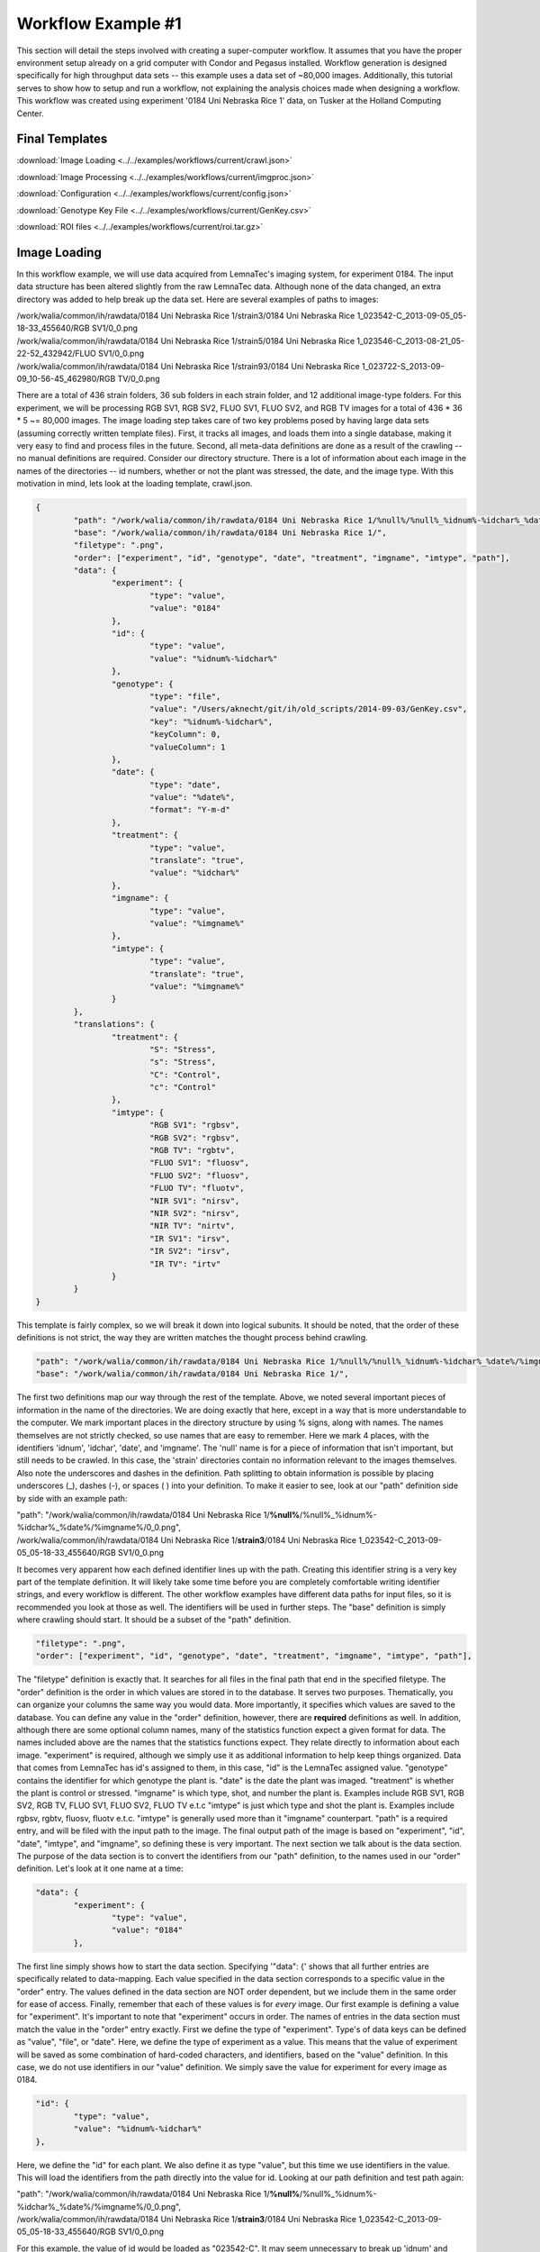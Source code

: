 .. raw:: html

	<style> .red {color:red} .blue {color:blue} .green {color:green} .orange {color:orange} </style>

.. role:: red

.. role:: blue

.. role:: green

.. role:: orange

Workflow Example #1
===========================
This section will detail the steps involved with creating a super-computer
workflow.  It assumes that you have the proper environment setup
already on a grid computer with Condor and Pegasus installed.
Workflow generation is designed specifically for high throughput
data sets -- this example uses a data set of ~80,000 images.  Additionally,
this tutorial serves to show how to setup and run a workflow, not
explaining the analysis choices made when designing a workflow.  This workflow
was created using experiment '0184 Uni Nebraska Rice 1' data, on
Tusker at the Holland Computing Center.

Final Templates
----------------
:download:`Image Loading <../../examples/workflows/current/crawl.json>`

:download:`Image Processing <../../examples/workflows/current/imgproc.json>`

:download:`Configuration <../../examples/workflows/current/config.json>`

:download:`Genotype Key File <../../examples/workflows/current/GenKey.csv>`

:download:`ROI files <../../examples/workflows/current/roi.tar.gz>`

Image Loading
-------------
In this workflow example, we will use data acquired from LemnaTec's
imaging system, for experiment 0184.  The input data structure has been
altered slightly from the raw LemnaTec data.  Although none of the data
changed, an extra directory was added to help break up the data set.
Here are several examples of paths to images:

| /work/walia/common/ih/rawdata/0184 Uni Nebraska Rice 1/strain3/0184 Uni Nebraska Rice 1_023542-C_2013-09-05_05-18-33_455640/RGB SV1/0_0.png
| /work/walia/common/ih/rawdata/0184 Uni Nebraska Rice 1/strain5/0184 Uni Nebraska Rice 1_023546-C_2013-08-21_05-22-52_432942/FLUO SV1/0_0.png
| /work/walia/common/ih/rawdata/0184 Uni Nebraska Rice 1/strain93/0184 Uni Nebraska Rice 1_023722-S_2013-09-09_10-56-45_462980/RGB TV/0_0.png

There are a total of 436 strain folders, 36 sub folders in each strain folder, and 12 additional image-type folders.  For
this experiment, we will be processing RGB SV1, RGB SV2, FLUO SV1, FLUO SV2, and RGB TV images for a total of 436 * 36 * 5 ~= 80,000 images.
The image loading step takes care of two key problems posed by having large data sets (assuming correctly written template files).  First,
it tracks all images, and loads them into a single database, making it very easy to find and process files in the future.  Second,
all meta-data definitions are done as a result of the crawling -- no manual definitions are required.  Consider our directory structure.
There is a lot of information about each image in the names of the directories -- id numbers, whether or not the plant was stressed, the date, and the image
type.  With this motivation in mind, lets look at the loading template, crawl.json.

.. code-block:: javascript

	{
		"path": "/work/walia/common/ih/rawdata/0184 Uni Nebraska Rice 1/%null%/%null%_%idnum%-%idchar%_%date%/%imgname%/0_0.png",
		"base": "/work/walia/common/ih/rawdata/0184 Uni Nebraska Rice 1/",
		"filetype": ".png",
		"order": ["experiment", "id", "genotype", "date", "treatment", "imgname", "imtype", "path"],
		"data": {
			"experiment": {
				"type": "value",
				"value": "0184"
			},
			"id": {
				"type": "value",
				"value": "%idnum%-%idchar%"
			},
			"genotype": {
				"type": "file",
				"value": "/Users/aknecht/git/ih/old_scripts/2014-09-03/GenKey.csv",
				"key": "%idnum%-%idchar%",
				"keyColumn": 0,
				"valueColumn": 1
			},
			"date": {
				"type": "date",
				"value": "%date%",
				"format": "Y-m-d"
			},
			"treatment": {
				"type": "value",
				"translate": "true",
				"value": "%idchar%"
			},
			"imgname": {
				"type": "value",
				"value": "%imgname%"
			},
			"imtype": {
				"type": "value",
				"translate": "true",
				"value": "%imgname%"
			}
		},
		"translations": {
			"treatment": {
				"S": "Stress",
				"s": "Stress",
				"C": "Control",
				"c": "Control"
			},
			"imtype": {
				"RGB SV1": "rgbsv",
				"RGB SV2": "rgbsv",
				"RGB TV": "rgbtv",
				"FLUO SV1": "fluosv",
				"FLUO SV2": "fluosv",
				"FLUO TV": "fluotv",
				"NIR SV1": "nirsv",
				"NIR SV2": "nirsv",
				"NIR TV": "nirtv",
				"IR SV1": "irsv",
				"IR SV2": "irsv",
				"IR TV": "irtv"
			}
		}
	}

This template is fairly complex, so we will break it down into logical subunits.  It should be noted,
that the order of these definitions is not strict, the way they are written matches the thought process
behind crawling.

.. code-block:: javascript

	"path": "/work/walia/common/ih/rawdata/0184 Uni Nebraska Rice 1/%null%/%null%_%idnum%-%idchar%_%date%/%imgname%/0_0.png",
	"base": "/work/walia/common/ih/rawdata/0184 Uni Nebraska Rice 1/",

The first two definitions map our way through the rest of the template.  Above, we noted several important
pieces of information in the name of the directories.  We are doing exactly that here, except in a way that
is more understandable to the computer.  We mark important places in the directory structure by using % signs,
along with names.  The names themselves are not strictly checked, so use names that are easy to remember.
Here we mark 4 places, with the identifiers 'idnum', 'idchar', 'date', and 'imgname'.  The 'null' name is for a
piece of information that isn't important, but still needs to be crawled.  In this case, the 'strain' directories
contain no information relevant to the images themselves.  Also note the underscores and dashes in the definition.
Path splitting to obtain information is possible by placing underscores (_), dashes (-), or spaces ( ) into your
definition.  To make it easier to see, look at our "path" definition side by side with an example path:

| "path": "/work/walia/common/ih/rawdata/0184 Uni Nebraska Rice 1/**%null%**/%null%\_\ :red:`%idnum%`-\ :blue:`%idchar%`\_\ :green:`%date%`/\ :orange:`%imgname%`/0_0.png",
| /work/walia/common/ih/rawdata/0184 Uni Nebraska Rice 1/**strain3**/0184 Uni Nebraska Rice 1\_\ :red:`023542`-\ :blue:`C`\_\ :green:`2013-09-05`\_05-18-33_455640/\ :orange:`RGB SV1`/0_0.png

It becomes very apparent how each defined identifier lines up with the path.  Creating this identifier string is
a very key part of the template definition.  It will likely take some time before you are completely comfortable
writing identifier strings, and every workflow is different.  The other workflow examples have different data paths
for input files, so it is recommended you look at those as well. The identifiers will be used in further steps.  The "base" definition
is simply where crawling should start.  It should be a subset of the "path" definition.

.. code-block:: javascript

	"filetype": ".png",
	"order": ["experiment", "id", "genotype", "date", "treatment", "imgname", "imtype", "path"],

The "filetype" definition is exactly that.  It searches for all files in the final path that end in the specified filetype.
The "order" definition is the order in which values are stored in to the database.  It serves two purposes.  Thematically,
you can organize your columns the same way you would data.  More importantly, it specifies which values are saved to the database.
You can define any value in the "order" definition, however, there are **required** definitions as well.  In addition,
although there are some optional column names, many of the statistics function expect a given format for data.
The names included above are the names that the statistics functions expect.  They relate directly to information about each image.
"experiment" is required, although we simply use it as additional information to help keep things organized.  Data that comes
from LemnaTec has id's assigned to them, in this case, "id" is the LemnaTec assigned value.  "genotype" contains the identifier for
which genotype the plant is.  "date" is the date the plant was imaged.  "treatment" is whether the plant is control or stressed.
"imgname" is which type, shot, and number the plant is.  Examples include RGB SV1, RGB SV2, RGB TV, FLUO SV1, FLUO SV2, FLUO TV e.t.c
"imtype" is just which type and shot the plant is.  Examples include rgbsv, rgbtv, fluosv, fluotv e.t.c.  "imtype" is generally
used more than it "imgname" counterpart.  "path" is a required entry, and will be filed with the input path to the image.
The final output path of the image is based on "experiment", "id", "date", "imtype", and "imgname", so defining
these is very important.
The next section we talk about is the data section.  The purpose of the data section is to convert the identifiers from
our "path" definition, to the names used in our "order" definition.  Let's look at it one name at a time:

.. code-block:: javascript

		"data": {
			"experiment": {
				"type": "value",
				"value": "0184"
			},

The first line simply shows how to start the data section.  Specifying '"data": {' shows that all further entries
are specifically related to data-mapping.  Each value specified in the data section corresponds to a specific
value in the "order" entry.  The values defined in the data section are NOT order dependent, but we include
them in the same order for ease of access.  Finally, remember that each of these values is for *every* image.
Our first example is defining a value for "experiment".  It's important
to note that "experiment" occurs in order.  The names of entries in the data section must match the value
in the "order" entry exactly.  First we define the type of "experiment".  Type's of data keys can be defined
as "value", "file", or "date".  Here, we define the type of experiment as a value.  This means that the value of
experiment will be saved as some combination of hard-coded characters, and identifiers, based on the "value" definition.
In this case, we do not use identifiers in our "value" definition.  We simply save the value for experiment for every image
as 0184.

.. code-block:: javascript

	"id": {
		"type": "value",
		"value": "%idnum%-%idchar%"
	},

Here, we define the "id" for each plant.  We also define it as type "value", but this time we use identifiers in
the value.  This will load the identifiers from the path directly into the value for id.  Looking at our path definition and test path again:

| "path": "/work/walia/common/ih/rawdata/0184 Uni Nebraska Rice 1/**%null%**/%null%\_\ :red:`%idnum%`-\ :blue:`%idchar%`\_\ :green:`%date%`/\ :orange:`%imgname%`/0_0.png",
| /work/walia/common/ih/rawdata/0184 Uni Nebraska Rice 1/**strain3**/0184 Uni Nebraska Rice 1\_\ :red:`023542`-\ :blue:`C`\_\ :green:`2013-09-05`\_05-18-33_455640/\ :orange:`RGB SV1`/0_0.png

For this example, the value of id would be loaded as "023542-C".  It may seem unnecessary to break up 'idnum' and 'idchar', since we use them together here,
however, we use 'idchar' by itself in a later step.  It's important to make sure that the identifiers you use match exactly with those used in the path.
Any value not surrounded by percent signs will be hard-coded into the output value.  So the "-" between our "idnum" and "idchar" identifiers is hard-coded
into the output value.

.. code-block:: javascript

			"genotype": {
				"type": "file",
				"value": "GenKey.csv",
				"key": "%idnum%-%idchar%",
				"keyColumn": 0,
				"valueColumn": 1
			},

Here, we define the "genotype" for each plant.  This time, the type is "file".  This type of data key searches through the rows of a file,
assuming that there is a mapping of key -> value in your row. If you look at the :download:`Genotype Key File <../../examples/workflows/current/GenKey.csv>`,
you can see that it is a csv file with two columns.  We can see that the first column contains values that look like our "id" value.  The second column
contains our genotype string -- our target value. The "file" type always assumes your input is some sort of value separated file.  It doesn't necessarily have to be
separated by commas, but that is the default functionality.  If your file is separated by something other than commas, specify the "separator" option.  There are three
other required definitions for "file" type data keys.  You need to define "key", "keyColumn", and "valueColumn".  The columns themselves are 0-indexed.  In this case, our "keyColumn" is 0, because
our key is located in the 0th column.  "valueColumn" is 1, because our key is located in the 1st column.  Finally, our "key" value is the same as our "id".  This
will sift through our file until it finds the row who's 0th column is our "key" value.  Then, it returns the value of 1st column.  Looking at our path definition and test path again:

| "path": "/work/walia/common/ih/rawdata/0184 Uni Nebraska Rice 1/**%null%**/%null%\_\ :red:`%idnum%`-\ :blue:`%idchar%`\_\ :green:`%date%`/\ :orange:`%imgname%`/0_0.png",
| /work/walia/common/ih/rawdata/0184 Uni Nebraska Rice 1/**strain3**/0184 Uni Nebraska Rice 1\_\ :red:`023542`-\ :blue:`C`\_\ :green:`2013-09-05`\_05-18-33_455640/\ :orange:`RGB SV1`/0_0.png

We will sift through our file looking for "023542-C" (which occurs in the 243rd line).  It will then return the corresponding genotype string
located in the same row, namely UNL032

.. code-block:: javascript

	"date": {
				"type": "date",
				"value": "%date%",
				"format": "Y-m-d"
			},

Here, we define the "date" for each plant.  We use our final type, "date".  The only additional argument to the date type
is "format", which specifies the input format of the date.  The date type loads in values based on a combination of identifiers and hard-coded values again,
but afterwards, it converts the date to Y-m-d format.  In this case, because the input type is defined as "Y-m-d" using a date type
isn't strictly required, we use it as an example though.  The date input string can contain "Y", "y", "M", "m", "d", "B", "b" as format characters,
and uses "-", "/", " ", and "_" as separators.

.. code-block:: javascript

    "treatment": {
	    "type": "value",
		"translate": "true",
		"value": "%idchar%"
	},
	"imgname": {
	    "type": "value",
		"value": "%imgname%"
	},
	"imtype": {
	    "type": "value",
		"translate": "true",
		"value": "%imgname%"
	}

We include the last three together, because they are all of type "value", and simply use one of the identifiers from the base path in their value.
However, it is important to note that two of these values have an additional option, namely "translate": "true".  This specifies that the input value
should be mapped to a different output value.  This functions very similar to a file mapping, except the mapping is defined inside the template.
It should be noted, that if the "translate" option exists in the data key, then it will check for a translation.  Even if you specify "translate": "false",
it will still check for a translation.  Let's look at the translation section:

.. code-block:: javascript

		"translations": {
			"treatment": {
				"S": "Stress",
				"s": "Stress",
				"C": "Control",
				"c": "Control"
			},
			"imtype": {
				"RGB SV1": "rgbsv",
				"RGB SV2": "rgbsv",
				"RGB TV": "rgbtv",
				"FLUO SV1": "fluosv",
				"FLUO SV2": "fluosv",
				"FLUO TV": "fluotv",
				"NIR SV1": "nirsv",
				"NIR SV2": "nirsv",
				"NIR TV": "nirtv",
				"IR SV1": "irsv",
				"IR SV2": "irsv",
				"IR TV": "irtv"
			}
		}

The translation keys line up exactly with the data keys that have "translate": "true" specified.  The data-mapping to perform is simply defined in-line
as key-value parings.  This is effective for small sets, but is inefficient for large translation sets, such as the genotype file mapping.
Here, the "treatment" translation takes a single character, and maps it to a word.  We simply convert the 1 character idchar into the full word
"Control" or "Stress".  Looking at our path definition and test path again:

| "path": "/work/walia/common/ih/rawdata/0184 Uni Nebraska Rice 1/**%null%**/%null%\_\ :red:`%idnum%`-\ :blue:`%idchar%`\_\ :green:`%date%`/\ :orange:`%imgname%`/0_0.png",
| /work/walia/common/ih/rawdata/0184 Uni Nebraska Rice 1/**strain3**/0184 Uni Nebraska Rice 1\_\ :red:`023542`-\ :blue:`C`\_\ :green:`2013-09-05`\_05-18-33_455640/\ :orange:`RGB SV1`/0_0.png

In this case, our idchar is 'C', this means that the "treatment" data key, will get mapped to "Control".  We also have a translation defined for "imtype".  Looking at our test path,
our imgname is "RGB SV1".  This means that the "imtype" data key will get mapped to "rgbsv".  Remember, the key difference between defining translations, and using file mapping is size.

With our template written, we can now load the images using 2 ih commands.  First,
run the ih-setup command with the name of the folder you want to create:

.. code-block:: bash

	ih-setup --dir awesome_project

This command will create a folder with the name you specify, and will create a two
deep directory structure, with a couple empty files at the bottom:

.. code-block:: bash

	awesome_project/
	  input/
	    -config.json
			-crawl.json
			-images.db
			-imgproc.json
			-stats.json

The ih commands assume by default that you are in the top level awesome_project/
directory, using the above naming conventions for your input files.  The naming
of the input files can be changed by using optional arguments.  Now that the
project folder is setup, create your crawl.json file.  The above example is
specific to our input data, so you must adjust the crawl file to match your
input data.  Once your crawl.json is created, run the ih-crawl command from the
awesome_project folder:

.. code-block:: bash

	ih-crawl

This command may take a while to run depending on how many images need to be indexed.
Once it is finished, it should populate the images.db file with an sqlite3 database.
The database will contain all of the metadata information it parsed from your path
names, as well as paths to your images.  Using the images.db file, and two additional
files, a configuration file (config.json) and an workflow definition file (imgproc.json)
we can submit jobs.

Configuration
-------------

The config file contains information that shouldn't really change from run to run.  It contains things like installation directories, environment
variables, and job clustering.  Let's take a look.

.. code-block:: javascript

	{
	        "installdir": "/work/walia/common/ih/pymodules/bin/",
	        "profile": {
	                "pegasus": {
	                        "style": "glite"
	                },
	                "condor": {
	                        "grid_resource": "pbs",
	                        "universe": "vanilla"
	                },
	                "env": {
	                        "PATH": "/work/walia/common/ih/pymodules/bin/",
													"PYTHONPATH": "/work/walia/common/ih/pymodules/lib/python2.6/site-packages
	                        "LD_LIBRARY_PATH": "/work/walia/common/ih/pymodules/opencv_lib/"
	                }
	        },
	        "cluster": 100,
	        "maxwalltime": {
	        	"images": 2,
	        	"stats": 300
	        },
	        "notify": {
	        	"email": "avi@kurtknecht.com",
	        	"pegasus_home": "/usr/share/pegasus/"
	        }
	}

Most of these definitions are fairly straightforward, but some, such as the pegasus
style and condor universe will be specific to the cluster you use.  Make sure
you use appropriate pegasus configuration for your system.

1. "installdir" - This is simply the location to the ih-commands.

2. "profile" - This definition populates the workflows sites.xml file
(`sites.xml pegasus docs <http://pegasus.isi.edu/wms/docs/latest/site.php>`).
The variables defined in here will be very specific for your system.  Make
sure you use the correct pegasus & condor environment variables.  The "env"
definition passes environment variables through to the processing scripts.
Make sure that "PATH" points to necessary executables, "PYTHONPATH" points to
necessary python modules, and "LD_LIBRARY_PATH" points to the required opencv
libraries.

3.  "cluster" - This argument sets the horizontal cluster size for job execution.
Because individual image processing steps are fast and don't require many resources,
it is advantageous to cluster them.  The number of clusters depends on how many
input images you have.

4. "maxwalltime" - This argument defines the maximum wall time for image processing
jobs, and statitistics workflows.  Cummulative wall time for a single cluster is
the size of the cluster times the value in the "images" definition.  For the
example above, this means that each cluster of 100 images will request 200 mintues
of wall time.

5. "notify" - This argument defines the information needed for email notifications
on workflow completion.  Simply provide an email address, and the path to pegasus_home,
which contains a notification directory.

Processing
----------

The image processing template contains what image processing functions to use and in what order.  Separate workflows
are defined for each image type -- as a result the template is quite long.  Here it is in full:

.. code-block:: javascript

	{
	"workflows": {
		"fluosv": [
			{
				"name": "pot_filter_1",
				"executable": "ih-color-filter",
				"inputs": ["base", "/work/walia/common/workflows/0184/input/fluosv_pot1.json"],
				"outputs": ["pot1"],
				"arguments": {
					"--logic": "(((((((r - g) < 30) and (((r + g) + b) < 110)) or ((((r + g) + b) > 110) and ((r - g) < 50))) or (((r - g) < 25) and ((g - r) < 25))) or (g > 60)) not 1)"
				}
			},
			{
				"name": "pot_filter_2",
				"executable": "ih-color-filter",
				"inputs": ["pot1", "/work/walia/common/workflows/0184/input/fluosv_pot2.json"],
				"outputs": ["pot2"],
				"arguments": {
					"--logic": "(((r + g) + b) > 120)"
				},
				"depends": ["pot_filter_1"]
			},
			{
				"name": "main_filter",
				"executable": "ih-color-filter",
				"inputs": ["pot2"],
				"outputs": ["filter"],
				"arguments": {
					"--logic": "((r - g) > 10)"
				},
				"depends": ["pot_filter_2"]
			},
			{
				"name": "crop",
				"executable": "ih-crop",
				"inputs": ["filter", "/work/walia/common/workflows/0184/input/fluosv_edge.json"],
				"outputs": ["edged"],
				"arguments": {},
				"depends": ["main_filter"]
			},
			{
				"name": "cut",
				"executable": "ih-contour-cut",
				"inputs": ["edged", "edged"],
				"outputs": ["final"],
				"arguments": {
					"--basemin": 75
				},
				"depends": ["crop"]
			}
		],
		"rgbtv": [
			{
				"name": "normalize",
				"executable": "ih-normalize-intensity",
				"inputs": ["base"],
				"outputs": ["normal"],
				"arguments": {}
			},
			{
				"name": "meanshift",
				"executable": "ih-meanshift",
				"inputs": ["normal"],
				"outputs": ["shift"],
				"arguments": {
					"--spatial_radius": 4,
					"--range_radius": 4,
					"--min_density": 40
				},
				"depends": ["normalize"]
			},
			{
				"name": "main_filter",
				"executable": "ih-color-filter",
				"inputs": ["shift"],
				"outputs": ["filter"],
				"arguments": {
					"--logic": "(((g > r) and (g > b)) and ((((b max g) max r) - ((b min g) min r)) > 20))"
				},
				"depends": ["meanshift"]
			},
			{
				"name": "closing",
				"executable": "ih-morphology",
				"inputs": ["filter"],
				"outputs": ["morphed"],
				"arguments": {
					"--ktype": "ellipse",
					"--kwidth": 5,
					"--kheight": 5,
					"--morphType": "close"
				},
				"depends": ["main_filter"]
			},
			{
				"name": "crop",
				"executable": "ih-crop",
				"inputs": ["morphed", "/work/walia/common/workflows/0184/input/rgbtv_edge.json"],
				"outputs": ["edged"],
				"arguments": {},
				"depends": ["closing"]
			},
			{
				"name": "reconstitute",
				"executable": "ih-bitwise-and",
				"inputs": ["edged", "base"],
				"outputs": ["recolor"],
				"arguments": {},
				"depends": ["crop"]
			},
			{
				"name": "cut",
				"executable": "ih-contour-cut",
				"inputs": ["recolor", "recolor"],
				"outputs": ["final"],
				"arguments": {
					"--basemin": 200
				},
				"depends": ["reconstitute"]
			}
		],
		"rgbsv": [
			{
				"name": "pot-detect",
				"executable": "ih-color-filter",
				"inputs": ["base"],
				"outputs": ["pot"],
				"arguments": {
					"--logic": "((((r + g) + b) < 100) or (((b - r) > 40) and ((b - g) > 30)))"
				}
			},
			{
				"name": "pot-crop",
				"executable": "ih-contour-cut",
				"inputs": ["pot", "pot"],
				"outputs": ["unused_1", "pot_roi"],
				"arguments": {
					"--basemin": 100,
					"--padminy": 100,
					"--padmaxy": 2000,
					"--padminx": -25,
					"--padmaxx": -25,
					"--returnBound": ""
				},
				"depends": ["pot-detect"]
			},
			{
				"name": "box-crop",
				"executable": "ih-contour-cut",
				"inputs": ["pot", "pot"],
				"outputs": ["unused_2", "box_roi"],
				"arguments": {
					"--basemin": 100,
					"--padminy": 35,
					"--padmaxy": 2000,
					"--padminx": 50,
					"--padmaxx": 50,
					"--returnBound": ""
				},
				"depends": ["pot-detect"]
			},
			{
				"name": "gray",
				"executable": "ih-convert-color",
				"inputs": ["base"],
				"outputs": ["grayscale"],
				"arguments": {
					"--intype": "bgr",
					"--outtype": "gray"
				}
			},
			{
				"name": "blur",
				"executable": "ih-gaussian-blur",
				"inputs": ["grayscale"],
				"outputs": ["blurred"],
				"arguments": {
					"--kwidth": 5,
					"--kheight": 5
				},
				"depends": ["gray"]
			},
			{
				"name": "thresh",
				"executable": "ih-adaptive-threshold",
				"inputs": ["blurred"],
				"outputs": ["thresh"],
				"arguments": {
					"--value": 255,
					"--thresholdType": "inverse",
					"--adaptiveType": "mean",
					"--blockSize": 15,
					"--C": 3
				},
				"depends": ["blur"]
			},
			{
				"name": "reconstitute1",
				"executable": "ih-bitwise-and",
				"inputs": ["thresh", "base"],
				"outputs": ["recolor1"],
				"arguments": {},
				"depends": ["thresh"]
			},
			{
				"name": "meanshift",
				"executable": "ih-meanshift",
				"inputs": ["recolor1"],
				"outputs": ["shift"],
				"arguments": {
					"--spatial_radius": 2,
					"--range_radius": 2,
					"--min_density": 50
				},
				"depends": ["reconstitute1"]
			},
			{
				"name": "pot-filter",
				"executable": "ih-color-filter",
				"inputs": ["shift", "pot_roi"],
				"outputs": ["pot_filtered"],
				"arguments": {
					"--logic": "((((((((((r > g) and (r > b)) and (((b max g) - (b min g)) < (((r + g) + b) / 20))) or ((((b max g) max r) - ((b min g) min r)) < 10)) or ((b > r) and ((b > g) or (g > r)))) or (((r + g) + b) < 220)) or ((((r + g) + b) < 350) and ((((b max g) max r) - ((b min g) min r)) < 25))) or ((b > g) and (r > g))) or (((((r - g) > 5) and ((g - b) > 5)) and ((r - g) < 25)) and ((g - b) < 25))) not 1)"
				},
				"depends": ["meanshift", "pot-crop"]
			},
			{
				"name": "box-filter",
				"executable": "ih-color-filter",
				"inputs": ["pot_filtered", "box_roi"],
				"outputs": ["box_filtered"],
				"arguments": {
					"--logic": "(((g - b) > 30) or ((r - b) > 30))"
				},
				"depends": ["pot-filter", "box-crop"]
			},
			{
				"name": "gfilter1",
				"executable": "ih-color-filter",
				"inputs": ["box_filtered", "/work/walia/common/workflows/0184/input/rgbsv_gray1.json"],
				"outputs": ["gray_filtered1"],
				"arguments": {
					"--logic": "((((b max g) max r) - ((b min g) min r)) > 50)"
				},
				"depends": ["box-filter", "box-crop"]
			},
			{
				"name": "gfilter2",
				"executable": "ih-color-filter",
				"inputs": ["gray_filtered1", "/work/walia/common/workflows/0184/input/rgbsv_gray2.json"],
				"outputs": ["gray_filtered2"],
				"arguments": {
					"--logic": "((((b max g) max r) - ((b min g) min r)) > 100)"
				},
				"depends": ["gfilter1"]
			},
			{
				"name": "crop",
				"executable": "ih-crop",
				"inputs": ["gray_filtered2", "/work/walia/common/workflows/0184/input/rgbsv_edge.json"],
				"outputs": ["edged"],
				"arguments": {},
				"depends": ["gfilter2"]
			},
			{
				"name": "reconstitute2",
				"executable": "ih-bitwise-and",
				"inputs": ["edged", "base"],
				"outputs": ["recolor2"],
				"arguments": {},
				"depends": ["crop"]
			},
			{
				"name": "cut",
				"executable": "ih-contour-cut",
				"inputs": ["recolor2", "recolor2"],
				"outputs": ["final"],
				"arguments": {
					"--basemin": 50
				},
				"depends": ["reconstitute2"]
			}
		]
	},
	"options": {

	},
	"extract": {
		"histogram-bin": {
			"--group": {"rgb": ["rgbsv", "rgbtv"], "fluo": ["fluosv"]},
			"--chunks": {"rgb": [5, 5, 5], "fluo": [0, 9, 10]},
			"--channels": {"rgb": [0, 1, 2], "fluo": [1, 2]}
		},
		"workflows": {
			"rgbsv": {
				"inputs": ["final"],
				"arguments": {
					"--dimfromroi": "pot_roi",
					"--dimensions": "",
					"--pixels": "",
					"--moments": ""
				},
				"depends": ["cut"]
			},
			"rgbtv": {
				"inputs": ["final"],
				"arguments": {
					"--dimensions": "",
					"--pixels": "",
					"--moments": ""
				},
				"depends": ["cut"]
			},
			"fluosv": {
				"inputs": ["final"],
				"arguments": {
					"--dimfromroi": "/work/walia/common/workflows/0184/input/fluosv_pot1.json",
					"--pixels": "",
					"--moments": ""
				},
				"depends": ["cut"]
			}
		}
	}
	}



Let's break it down into more manageable chunks.  We will look at a few jobs from the workflows.
First, note that all workflow definitions must be under the "workflows" key.  Secondly,
note that the names of the workflows i.e. in this case "fluosv", must match the image types
of images in your database.  Each workflow is defined as a list of jobs.  The jobs aren't
necessarily executed in the order you specify them in the list, but you should structure
your job definition such that it follows the list order as closely as possible for ease
of reading.  Each individual job has 5 required definitions, and 1 optional one.  For each
job you **must** define a name, an executable, the job inputs, the job outputs, and the job arguments.
Note that you must include "arguments" even if it is left blank.
For each job you may optionally define dependent jobs.  Let's look at the first job we define for fluosv:

.. code-block:: javascript

		{
			"name": "pot_filter_1",
			"executable": "ih-color-filter",
			"inputs": ["base", "/work/walia/common/ih/workflows/0184/input/fluosv_pot1.json"],
			"outputs": ["pot1"],
			"arguments": {
				"--logic": "(((((((r - g) < 30) and (((r + g) + b) < 110)) or ((((r + g) + b) > 110) and ((r - g) < 50))) or (((r - g) < 25) and ((g - r) < 25))) or (g > 60)) not 1)"
			}
		},

Here, we define the name as "pot_filter_1".  Names are used to apply a more meaningful label
to each job for the user, as well as used for dependencies in later processing steps.
We define the executable we want to use as "ih-color-filter" -- This executable is used for
processing user defined color logic, and will not be talked about in depth here.  We define two inputs
for our function.  The first is "base" -- which serves as a placeholder for raw images.  You can use
this input in any step and it will load in the starting image.  This is important for steps such
as reconstiuting the color of the image.  The second argument we feed is a path to a roi file.
Here are the contents of the file:

.. code-block:: javascript

	{
	    "ystart": 1110,
	    "yend": "y",
	    "xstart": 369,
	    "xend": 669
	}

The roi file simply defines the region we want to apply our color-filter to.
The roi file will automatically convert "y" to the maximum height, and "x" to the maximum
width.  Additionally it supports simply arithmetic, thus you could enter "y - 300" for
"yend".  If this input is left blank, it simply applies the color-filter to the entire image.
We define the output as "pot1".  This means that the intermediate file will be saved with
a name of "pot1".  Additionally, we can now use "pot1" as input in further steps.  Finally
we define the arguments of our processing functino -- in this case only one, our logic
string.  This job is the first job in our processing workflow, so we define no dependencies.
We now look at the second job for fluosv:

.. code-block:: javascript

			{
					"name": "pot_filter_2",
					"executable": "ih-color-filter",
					"inputs": ["pot1", "/work/walia/common/ih/workflows/0184/input/fluosv_pot2.json"],
					"outputs": ["pot2"],
					"arguments": {
						"--logic": "(((r + g) + b) > 120)"
					},
					"depends": ["pot_filter_1"]
			},

Note that the input image is now "pot1" instead of "base".  This chains the output
of the previous step into the input of this step.  To fully accomplish this, we must define
dependency.  Our first job was named "pot_filter_1", and we can see this name in our
dependency list.  A job can have multiple dependencies, you simply separate the names with
commas i.e. "depends": ["job1", "job2", "job3"].  Whenever you use the output of a previous
job, you must include it in the dependency list.  Some functions output roi files instead of,
or in addition to images.  You can similarly use these roi files as input in future steps,
provided that you include them in the proper location in your "inputs" definition.  As a
demonstration of this, we look at two jobs from the rgbsv workflow, "box-crop" and "box-filter".
"box-crop" outputs "box_roi" which we use as a roi for "box-filter".  There are two other definitions
in the processing template.  One is for "options" -- which is left blank in this case.  Currently,
the only supported option is "save-steps".  If you specify:

.. code-block:: javascript

	"options": {
		"save-step": "true"
	},

Each intermediary step (including roi files) will be saved to the final output folder.  Otherwise,
only the final processed image will be saved.  Lastly, "extract" is required, and here you specify
all the numeric information you want to extract from your final images.  Let's take a look:

.. code-block:: javascript

	"extract": {
		"histogram-bin": {
			"--group": {"rgb": ["rgbsv", "rgbtv"], "fluo": ["fluosv"]},
			"--chunks": {"rgb": [5, 5, 5], "fluo": [0, 9, 10]},
			"--channels": {"rgb": [0, 1, 2], "fluo": [1, 2]}
		},
		"workflows": {
			"rgbsv": {
				"inputs": ["final"],
				"arguments": {
					"--dimfromroi": "pot_roi",
					"--pixels": "",
					"--moments": ""
				},
				"depends": ["cut"]
			},
			"rgbtv": {
				"inputs": ["final"],
				"arguments": {
					"--dimensions": "",
					"--pixels": "",
					"--moments": ""
				},
				"depends": ["cut"]
			},
			"fluosv": {
				"inputs": ["final"],
				"arguments": {
					"--dimfromroi": "/work/walia/common/workflows/0184/input/fluosv_pot1.json",
					"--pixels": "",
					"--moments": ""
				},
				"depends": ["cut"]
			}
		}
	}

There is an optional special key you can define -- "histogram-bin" -- in the
extract section.  Specifying this key allows you to perform an experiment-wise histogram
calculation of color-channel information to generate relevant bins.  It performs the
following steps:  1. Calculate color histogram for each processed image.  2. Sum
the histograms to get a histogram for the entire data set.  3. Segment the histogram
into equal area pieces as based on the inputs. 4. Generate complete permutation
of bins based on the divided histogram. In the "histogram-bin" section we
first define "--group".  This allows us to group one or more imtypes from separate
workflows together.  In this case, we group "rgbsv" and "rgbtv" together.  This
allows us to consider color information from the RGB spectrum as a whole.
We name this group "rgb" -- group names are important for future "histogram-bin"
definitions.  Next is "--chunks".  For each group AND channel, you define how many
pieces you want the total calculated histogram to be broken up into.  Remember
that color-space is 3 dimensional, and the order is [B, G, R].  Here, we break up
rgb images into 5 chunks for each channel (for a total of 125 bins), and we break up
fluorescence images only by green and red channels.   Finally, we define what channels to
process for each group.  Channel 0 corresponds to blue, channel 1 corresponds
to green, and channel 2 corresponds to red.  In this case, we leave channel 0
out of fluorescence processing -- this is because a majority of the blue values
in the image are either 0 or 1.  Any channel left out will simply be given a range of [0, 255]
for every generated bin.

The definitions in each individual "workflow" extract information from each individual
image.  You must define "inputs" and "depends" so that the extraction script
can locate the image you want to extract data from (it does not necessarily have to be the
final image, though it generally is).  In the arguments section, you define a list of the
numeric information you want to extract.  For an example of all arguments you can specify,
look at the ih-extract script.  If you specify "histogram-bin" for a particular
imtype, the "--colors" options is added automatically.  Additionally, there are
multiple ways to extract dimensions from an image.  If you pass the "--dimensions"
argument to the image, the dimensions are simply calculated as the height and width
of the final processed images.  Alternative, you can extract dimensions with reference
to a region of interest by using the "--dimfromroi" argument.  The "--dimfromroi" argument
can either by a path to an absolute roi file (as seen in the fluorescence workflow)
or it can be an intermediate output roi from the actually processing workflow
(as seen in the rgbsv workflow).

Finally, to actually generate your workflow, use the ih-run command.  Run this
command from your top level folder that was generated by the ih-setup command.

.. code-block:: bash

	ih-run

This will combine the information in your configuration file, workflow definition file,
and image database to create the necessary files for a pegasus workflow.  Additionally,
before creating the workflow, it validates arguments and dependencies in your workflow.
Use --validate to run in validate only mode to help debug your workflow as you create it.
Depending on how many input images, it may take a while for ih-run to write the necessary submission files.

Submission
-----------
Upon sucessful completion of ih-run, a date and timestamped folder should be created
in your top level folder.  Your setup should now look like this:

.. code-block:: bash

	awesome_project/
		date-timestamp/
		  input/
		    imgproc/
			-conf.rc
			-extract.dax
			-map.rc
			-notify.sh
			-remove.sh
			-sites.xml
			-status.sh
			-submit.sh
			-workflow.dax
		    rawfiles/
		    templates/
		  output/
		    -output.db
		  work/
		input/
			-config.json
			-crawl.json
			-images.db
			-imgproc.json
			-stats.json


The work directory is where actual processing is done -- but initially starts empty.  The output
folder starts only with the output database, but contains no images to start with.  The input folder
contains a copy of your submitted templates in the templates folder, and a copy of all non-image raw-input files
in the rawfiles folder.  Finally, within the imgproc folder are the actual files required to submit
a pegasus workflow.  All you need to do to submit is execute the submit.sh script.  This will launch your
workflow, as well as creating a status.sh script for easy monitoring, and a remove.sh script if you
want to remove your workflow.  If there are other pegasus errors you may need to adjust your configuration.

